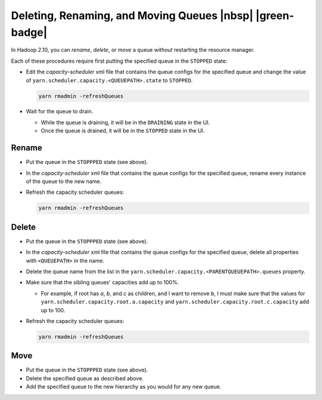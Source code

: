 ..  _yarn_runbook_queue-operations:

Deleting, Renaming, and Moving Queues |nbsp| |green-badge|
==========================================================

In Hadoop 2.10, you can `rename`, `delete`, or `move` a queue *without*
restarting the resource manager.


Each of these procedures require first putting the specified queue in the
``STOPPED`` state:

- Edit the `capacity-scheduler` xml file that contains the queue configs for the
  specified queue and change the value of
  ``yarn.scheduler.capacity.<QUEUEPATH>.state`` to ``STOPPED``.

  .. code-block:: bash
  
     yarn rmadmin -refreshQueues
     
- Wait for the queue to drain.
  
  - While the queue is draining, it will be in the ``DRAINING`` state in the UI.
  - Once the queue is drained, it will be in the ``STOPPED`` state in the UI.


Rename
------

- Put the queue in the ``STOPPPED`` state (see above).
- In the `capacity-scheduler` xml file that contains the queue configs for the
  specified queue, rename every instance of the queue to the new name.
- Refresh the capacity scheduler queues:
  
  .. code-block:: bash
  
     yarn rmadmin -refreshQueues


Delete
------

- Put the queue in the ``STOPPPED`` state (see above).
- In the `capacity-scheduler` xml file that contains the queue configs for the
  specified queue, delete all properties with ``<QUEUEPATH>`` in the name.
- Delete the queue name from the list in the
  ``yarn.scheduler.capacity.<PARENTQUEUEPATH>.queues`` property.
- Make sure that the sibling queues' capacities add up to 100%.
  
  - For example, if root has `a`, `b`, and `c` as children, and I want to
    remove `b`, I must make sure that the values for
    ``yarn.scheduler.capacity.root.a.capacity`` and
    ``yarn.scheduler.capacity.root.c.capacity`` add up to 100.

- Refresh the capacity scheduler queues:

  .. code-block:: bash
  
     yarn rmadmin -refreshQueues

Move
----

- Put the queue in the ``STOPPPED`` state (see above).
- Delete the specified queue as described above.
- Add the specified queue to the new hierarchy as you would for any new queue.